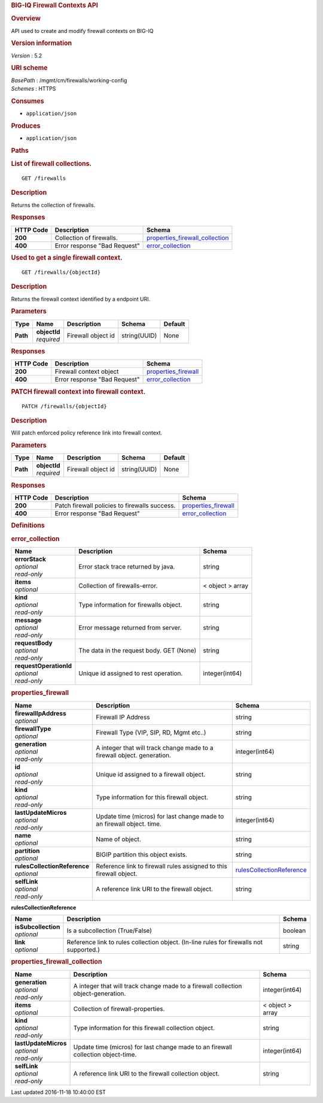 .. raw:: html

   <div id="header">

.. rubric:: BIG-IQ Firewall Contexts API
   :name: big-iq-firewall-contexts-api

.. raw:: html

   </div>

.. raw:: html

   <div id="content">

.. raw:: html

   <div class="sect1">

.. rubric:: Overview
   :name: _overview

.. raw:: html

   <div class="sectionbody">

.. raw:: html

   <div class="paragraph">

API used to create and modify firewall contexts on BIG-IQ

.. raw:: html

   </div>

.. raw:: html

   <div class="sect2">

.. rubric:: Version information
   :name: _version_information

.. raw:: html

   <div class="paragraph">

*Version* : 5.2

.. raw:: html

   </div>

.. raw:: html

   </div>

.. raw:: html

   <div class="sect2">

.. rubric:: URI scheme
   :name: _uri_scheme

.. raw:: html

   <div class="paragraph">

| *BasePath* : /mgmt/cm/firewalls/working-config
| *Schemes* : HTTPS

.. raw:: html

   </div>

.. raw:: html

   </div>

.. raw:: html

   <div class="sect2">

.. rubric:: Consumes
   :name: _consumes

.. raw:: html

   <div class="ulist">

-  ``application/json``

.. raw:: html

   </div>

.. raw:: html

   </div>

.. raw:: html

   <div class="sect2">

.. rubric:: Produces
   :name: _produces

.. raw:: html

   <div class="ulist">

-  ``application/json``

.. raw:: html

   </div>

.. raw:: html

   </div>

.. raw:: html

   </div>

.. raw:: html

   </div>

.. raw:: html

   <div class="sect1">

.. rubric:: Paths
   :name: _paths

.. raw:: html

   <div class="sectionbody">

.. raw:: html

   <div class="sect2">

.. rubric:: List of firewall collections.
   :name: _firewalls_get

.. raw:: html

   <div class="literalblock">

.. raw:: html

   <div class="content">

::

    GET /firewalls

.. raw:: html

   </div>

.. raw:: html

   </div>

.. raw:: html

   <div class="sect3">

.. rubric:: Description
   :name: _description

.. raw:: html

   <div class="paragraph">

Returns the collection of firewalls.

.. raw:: html

   </div>

.. raw:: html

   </div>

.. raw:: html

   <div class="sect3">

.. rubric:: Responses
   :name: _responses

+-------------+--------------------------------+---------------------------------------------------------------------------+
| HTTP Code   | Description                    | Schema                                                                    |
+=============+================================+===========================================================================+
| **200**     | Collection of firewalls.       | `properties\_firewall\_collection <#_properties_firewall_collection>`__   |
+-------------+--------------------------------+---------------------------------------------------------------------------+
| **400**     | Error response "Bad Request"   | `error\_collection <#_error_collection>`__                                |
+-------------+--------------------------------+---------------------------------------------------------------------------+

.. raw:: html

   </div>

.. raw:: html

   </div>

.. raw:: html

   <div class="sect2">

.. rubric:: Used to get a single firewall context.
   :name: _firewalls_objectid_get

.. raw:: html

   <div class="literalblock">

.. raw:: html

   <div class="content">

::

    GET /firewalls/{objectId}

.. raw:: html

   </div>

.. raw:: html

   </div>

.. raw:: html

   <div class="sect3">

.. rubric:: Description
   :name: _description_2

.. raw:: html

   <div class="paragraph">

Returns the firewall context identified by a endpoint URI.

.. raw:: html

   </div>

.. raw:: html

   </div>

.. raw:: html

   <div class="sect3">

.. rubric:: Parameters
   :name: _parameters

+------------+------------------+----------------------+----------------+-----------+
| Type       | Name             | Description          | Schema         | Default   |
+============+==================+======================+================+===========+
| **Path**   | | **objectId**   | Firewall object id   | string(UUID)   | None      |
|            | | *required*     |                      |                |           |
+------------+------------------+----------------------+----------------+-----------+

.. raw:: html

   </div>

.. raw:: html

   <div class="sect3">

.. rubric:: Responses
   :name: _responses_2

+-------------+--------------------------------+----------------------------------------------------+
| HTTP Code   | Description                    | Schema                                             |
+=============+================================+====================================================+
| **200**     | Firewall context object        | `properties\_firewall <#_properties_firewall>`__   |
+-------------+--------------------------------+----------------------------------------------------+
| **400**     | Error response "Bad Request"   | `error\_collection <#_error_collection>`__         |
+-------------+--------------------------------+----------------------------------------------------+

.. raw:: html

   </div>

.. raw:: html

   </div>

.. raw:: html

   <div class="sect2">

.. rubric:: PATCH firewall context into firewall context.
   :name: _firewalls_objectid_patch

.. raw:: html

   <div class="literalblock">

.. raw:: html

   <div class="content">

::

    PATCH /firewalls/{objectId}

.. raw:: html

   </div>

.. raw:: html

   </div>

.. raw:: html

   <div class="sect3">

.. rubric:: Description
   :name: _description_3

.. raw:: html

   <div class="paragraph">

Will patch enforced policy reference link into firewall context.

.. raw:: html

   </div>

.. raw:: html

   </div>

.. raw:: html

   <div class="sect3">

.. rubric:: Parameters
   :name: _parameters_2

+------------+------------------+----------------------+----------------+-----------+
| Type       | Name             | Description          | Schema         | Default   |
+============+==================+======================+================+===========+
| **Path**   | | **objectId**   | Firewall object id   | string(UUID)   | None      |
|            | | *required*     |                      |                |           |
+------------+------------------+----------------------+----------------+-----------+

.. raw:: html

   </div>

.. raw:: html

   <div class="sect3">

.. rubric:: Responses
   :name: _responses_3

+-------------+-------------------------------------------------+----------------------------------------------------+
| HTTP Code   | Description                                     | Schema                                             |
+=============+=================================================+====================================================+
| **200**     | Patch firewall policies to firewalls success.   | `properties\_firewall <#_properties_firewall>`__   |
+-------------+-------------------------------------------------+----------------------------------------------------+
| **400**     | Error response "Bad Request"                    | `error\_collection <#_error_collection>`__         |
+-------------+-------------------------------------------------+----------------------------------------------------+

.. raw:: html

   </div>

.. raw:: html

   </div>

.. raw:: html

   </div>

.. raw:: html

   </div>

.. raw:: html

   <div class="sect1">

.. rubric:: Definitions
   :name: _definitions

.. raw:: html

   <div class="sectionbody">

.. raw:: html

   <div class="sect2">

.. rubric:: error\_collection
   :name: _error_collection

+----------------------------+--------------------------------------------+--------------------+
| Name                       | Description                                | Schema             |
+============================+============================================+====================+
| | **errorStack**           | Error stack trace returned by java.        | string             |
| | *optional*               |                                            |                    |
| | *read-only*              |                                            |                    |
+----------------------------+--------------------------------------------+--------------------+
| | **items**                | Collection of firewalls-error.             | < object > array   |
| | *optional*               |                                            |                    |
+----------------------------+--------------------------------------------+--------------------+
| | **kind**                 | Type information for firewalls object.     | string             |
| | *optional*               |                                            |                    |
| | *read-only*              |                                            |                    |
+----------------------------+--------------------------------------------+--------------------+
| | **message**              | Error message returned from server.        | string             |
| | *optional*               |                                            |                    |
| | *read-only*              |                                            |                    |
+----------------------------+--------------------------------------------+--------------------+
| | **requestBody**          | The data in the request body. GET (None)   | string             |
| | *optional*               |                                            |                    |
| | *read-only*              |                                            |                    |
+----------------------------+--------------------------------------------+--------------------+
| | **requestOperationId**   | Unique id assigned to rest operation.      | integer(int64)     |
| | *optional*               |                                            |                    |
| | *read-only*              |                                            |                    |
+----------------------------+--------------------------------------------+--------------------+

.. raw:: html

   </div>

.. raw:: html

   <div class="sect2">

.. rubric:: properties\_firewall
   :name: _properties_firewall

+----------------------------------+---------------------------------------------------------------------------+---------------------------------------------------------------------------------+
| Name                             | Description                                                               | Schema                                                                          |
+==================================+===========================================================================+=================================================================================+
| | **firewallIpAddress**          | Firewall IP Address                                                       | string                                                                          |
| | *optional*                     |                                                                           |                                                                                 |
+----------------------------------+---------------------------------------------------------------------------+---------------------------------------------------------------------------------+
| | **firewallType**               | Firewall Type (VIP, SIP, RD, Mgmt etc..)                                  | string                                                                          |
| | *optional*                     |                                                                           |                                                                                 |
+----------------------------------+---------------------------------------------------------------------------+---------------------------------------------------------------------------------+
| | **generation**                 | A integer that will track change made to a firewall object. generation.   | integer(int64)                                                                  |
| | *optional*                     |                                                                           |                                                                                 |
| | *read-only*                    |                                                                           |                                                                                 |
+----------------------------------+---------------------------------------------------------------------------+---------------------------------------------------------------------------------+
| | **id**                         | Unique id assigned to a firewall object.                                  | string                                                                          |
| | *optional*                     |                                                                           |                                                                                 |
| | *read-only*                    |                                                                           |                                                                                 |
+----------------------------------+---------------------------------------------------------------------------+---------------------------------------------------------------------------------+
| | **kind**                       | Type information for this firewall object.                                | string                                                                          |
| | *optional*                     |                                                                           |                                                                                 |
| | *read-only*                    |                                                                           |                                                                                 |
+----------------------------------+---------------------------------------------------------------------------+---------------------------------------------------------------------------------+
| | **lastUpdateMicros**           | Update time (micros) for last change made to an firewall object. time.    | integer(int64)                                                                  |
| | *optional*                     |                                                                           |                                                                                 |
| | *read-only*                    |                                                                           |                                                                                 |
+----------------------------------+---------------------------------------------------------------------------+---------------------------------------------------------------------------------+
| | **name**                       | Name of object.                                                           | string                                                                          |
| | *optional*                     |                                                                           |                                                                                 |
+----------------------------------+---------------------------------------------------------------------------+---------------------------------------------------------------------------------+
| | **partition**                  | BIGIP partition this object exists.                                       | string                                                                          |
| | *optional*                     |                                                                           |                                                                                 |
+----------------------------------+---------------------------------------------------------------------------+---------------------------------------------------------------------------------+
| | **rulesCollectionReference**   | Reference link to firewall rules assigned to this firewall object.        | `rulesCollectionReference <#_properties_firewall_rulescollectionreference>`__   |
| | *optional*                     |                                                                           |                                                                                 |
+----------------------------------+---------------------------------------------------------------------------+---------------------------------------------------------------------------------+
| | **selfLink**                   | A reference link URI to the firewall object.                              | string                                                                          |
| | *optional*                     |                                                                           |                                                                                 |
| | *read-only*                    |                                                                           |                                                                                 |
+----------------------------------+---------------------------------------------------------------------------+---------------------------------------------------------------------------------+

.. raw:: html

   <div id="_properties_firewall_rulescollectionreference"
   class="paragraph">

**rulesCollectionReference**

.. raw:: html

   </div>

+-------------------------+-------------------------------------------------------------------------------------------+-----------+
| Name                    | Description                                                                               | Schema    |
+=========================+===========================================================================================+===========+
| | **isSubcollection**   | Is a subcollection (True/False)                                                           | boolean   |
| | *optional*            |                                                                                           |           |
+-------------------------+-------------------------------------------------------------------------------------------+-----------+
| | **link**              | Reference link to rules collection object. (In-line rules for firewalls not supported.)   | string    |
| | *optional*            |                                                                                           |           |
+-------------------------+-------------------------------------------------------------------------------------------+-----------+

.. raw:: html

   </div>

.. raw:: html

   <div class="sect2">

.. rubric:: properties\_firewall\_collection
   :name: _properties_firewall_collection

+--------------------------+-------------------------------------------------------------------------------------+--------------------+
| Name                     | Description                                                                         | Schema             |
+==========================+=====================================================================================+====================+
| | **generation**         | A integer that will track change made to a firewall collection object-generation.   | integer(int64)     |
| | *optional*             |                                                                                     |                    |
| | *read-only*            |                                                                                     |                    |
+--------------------------+-------------------------------------------------------------------------------------+--------------------+
| | **items**              | Collection of firewall-properties.                                                  | < object > array   |
| | *optional*             |                                                                                     |                    |
+--------------------------+-------------------------------------------------------------------------------------+--------------------+
| | **kind**               | Type information for this firewall collection object.                               | string             |
| | *optional*             |                                                                                     |                    |
| | *read-only*            |                                                                                     |                    |
+--------------------------+-------------------------------------------------------------------------------------+--------------------+
| | **lastUpdateMicros**   | Update time (micros) for last change made to an firewall collection object-time.    | integer(int64)     |
| | *optional*             |                                                                                     |                    |
| | *read-only*            |                                                                                     |                    |
+--------------------------+-------------------------------------------------------------------------------------+--------------------+
| | **selfLink**           | A reference link URI to the firewall collection object.                             | string             |
| | *optional*             |                                                                                     |                    |
| | *read-only*            |                                                                                     |                    |
+--------------------------+-------------------------------------------------------------------------------------+--------------------+

.. raw:: html

   </div>

.. raw:: html

   </div>

.. raw:: html

   </div>

.. raw:: html

   </div>

.. raw:: html

   <div id="footer">

.. raw:: html

   <div id="footer-text">

Last updated 2016-11-18 10:40:00 EST

.. raw:: html

   </div>

.. raw:: html

   </div>
